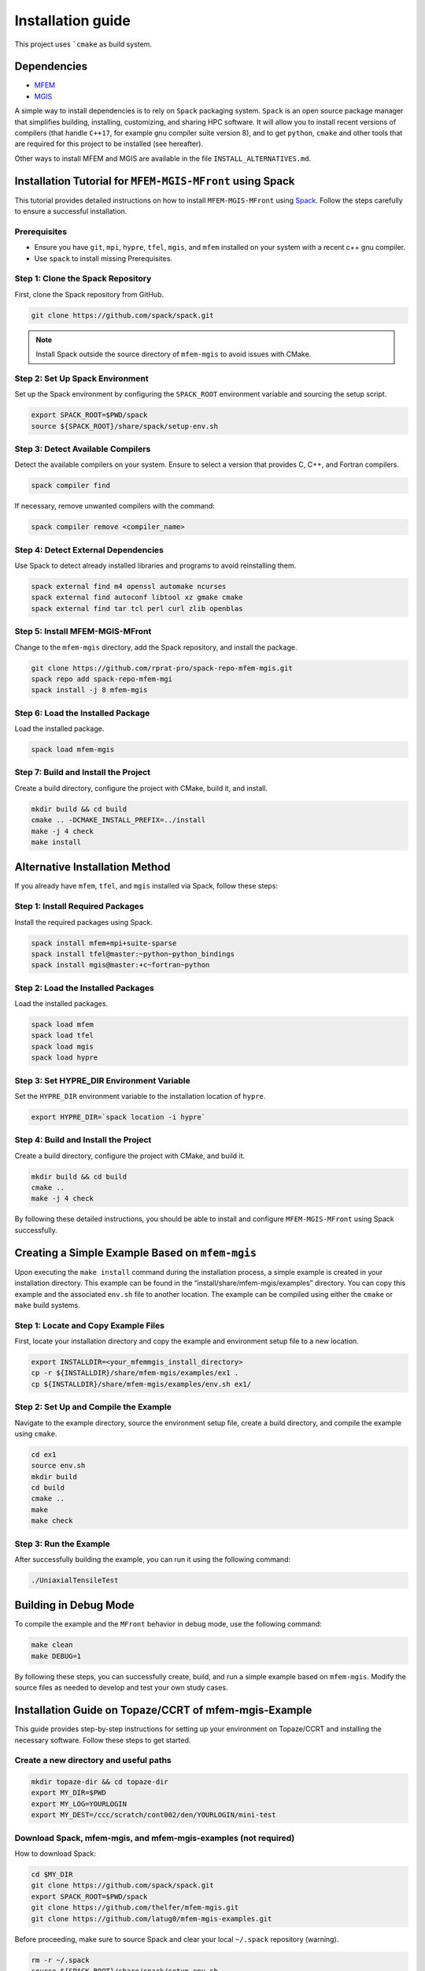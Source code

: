 ==================
Installation guide
==================

This project uses ```cmake`` as build system.

Dependencies
------------

- `MFEM <https://mfem.org/>`_
-  `MGIS <https://github.com/thelfer/MFrontGenericInterfaceSupport>`_

A simple way to install dependencies is to rely on ``Spack`` packaging
system. ``Spack`` is an open source package
manager that simplifies building, installing, customizing, and sharing
HPC software. It will allow you to install recent versions of compilers
(that handle ``C++17``, for example gnu compiler suite version 8), and
to get ``python``, ``cmake`` and other tools that are required for this
project to be installed (see hereafter).

Other ways to install MFEM and MGIS are available in the file
``INSTALL_ALTERNATIVES.md``.

Installation Tutorial for ``MFEM-MGIS-MFront`` using Spack
----------------------------------------------------------

This tutorial provides detailed instructions on how to install
``MFEM-MGIS-MFront`` using `Spack <https://spack.io/>`_. Follow the
steps carefully to ensure a successful installation.

Prerequisites
^^^^^^^^^^^^^

- Ensure you have ``git``, ``mpi``, ``hypre``, ``tfel``, ``mgis``, and ``mfem`` installed on your system with a recent c++ gnu compiler.
- Use ``spack`` to install missing Prerequisites.

Step 1: Clone the Spack Repository
^^^^^^^^^^^^^^^^^^^^^^^^^^^^^^^^^^

First, clone the Spack repository from GitHub.

.. code:: sh

   git clone https://github.com/spack/spack.git

.. note::

  Install Spack outside the source directory of ``mfem-mgis`` to avoid issues with CMake.

Step 2: Set Up Spack Environment
^^^^^^^^^^^^^^^^^^^^^^^^^^^^^^^^

Set up the Spack environment by configuring the ``SPACK_ROOT``
environment variable and sourcing the setup script.

.. code:: sh

   export SPACK_ROOT=$PWD/spack
   source ${SPACK_ROOT}/share/spack/setup-env.sh

Step 3: Detect Available Compilers
^^^^^^^^^^^^^^^^^^^^^^^^^^^^^^^^^^

Detect the available compilers on your system. Ensure to select a
version that provides C, C++, and Fortran compilers.

.. code:: sh

   spack compiler find

If necessary, remove unwanted compilers with the command:

.. code:: sh

   spack compiler remove <compiler_name>

Step 4: Detect External Dependencies
^^^^^^^^^^^^^^^^^^^^^^^^^^^^^^^^^^^^

Use Spack to detect already installed libraries and programs to avoid
reinstalling them.

.. code:: sh

   spack external find m4 openssl automake ncurses
   spack external find autoconf libtool xz gmake cmake
   spack external find tar tcl perl curl zlib openblas

Step 5: Install MFEM-MGIS-MFront
^^^^^^^^^^^^^^^^^^^^^^^^^^^^^^^^

Change to the ``mfem-mgis`` directory, add the Spack repository, and
install the package.

.. code:: sh

   git clone https://github.com/rprat-pro/spack-repo-mfem-mgis.git
   spack repo add spack-repo-mfem-mgi
   spack install -j 8 mfem-mgis

Step 6: Load the Installed Package
^^^^^^^^^^^^^^^^^^^^^^^^^^^^^^^^^^

Load the installed package.

.. code:: sh

   spack load mfem-mgis

Step 7: Build and Install the Project
^^^^^^^^^^^^^^^^^^^^^^^^^^^^^^^^^^^^^

Create a build directory, configure the project with CMake, build it,
and install.

.. code:: sh

   mkdir build && cd build
   cmake .. -DCMAKE_INSTALL_PREFIX=../install
   make -j 4 check
   make install

Alternative Installation Method
-------------------------------

If you already have ``mfem``, ``tfel``, and ``mgis`` installed via
Spack, follow these steps:

Step 1: Install Required Packages
^^^^^^^^^^^^^^^^^^^^^^^^^^^^^^^^^

Install the required packages using Spack.

.. code:: sh

   spack install mfem+mpi+suite-sparse
   spack install tfel@master:~python~python_bindings
   spack install mgis@master:+c~fortran~python

Step 2: Load the Installed Packages
^^^^^^^^^^^^^^^^^^^^^^^^^^^^^^^^^^^

Load the installed packages.

.. code:: sh

   spack load mfem
   spack load tfel
   spack load mgis
   spack load hypre

Step 3: Set HYPRE_DIR Environment Variable
^^^^^^^^^^^^^^^^^^^^^^^^^^^^^^^^^^^^^^^^^^

Set the ``HYPRE_DIR`` environment variable to the installation location
of ``hypre``.

.. code:: sh

   export HYPRE_DIR=`spack location -i hypre`

Step 4: Build and Install the Project
^^^^^^^^^^^^^^^^^^^^^^^^^^^^^^^^^^^^^

Create a build directory, configure the project with CMake, and build
it.

.. code:: sh

   mkdir build && cd build
   cmake ..
   make -j 4 check

By following these detailed instructions, you should be able to install
and configure ``MFEM-MGIS-MFront`` using Spack successfully.

Creating a Simple Example Based on ``mfem-mgis``
------------------------------------------------

Upon executing the ``make install`` command during the installation
process, a simple example is created in your installation directory.
This example can be found in the “install/share/mfem-mgis/examples”
directory. You can copy this example and the associated ``env.sh`` file
to another location. The example can be compiled using either the
``cmake`` or ``make`` build systems.

Step 1: Locate and Copy Example Files
^^^^^^^^^^^^^^^^^^^^^^^^^^^^^^^^^^^^^

First, locate your installation directory and copy the example and
environment setup file to a new location.

.. code:: sh

   export INSTALLDIR=<your_mfemmgis_install_directory>
   cp -r ${INSTALLDIR}/share/mfem-mgis/examples/ex1 .
   cp ${INSTALLDIR}/share/mfem-mgis/examples/env.sh ex1/

Step 2: Set Up and Compile the Example
^^^^^^^^^^^^^^^^^^^^^^^^^^^^^^^^^^^^^^

Navigate to the example directory, source the environment setup file,
create a build directory, and compile the example using ``cmake``.

.. code:: sh

   cd ex1
   source env.sh
   mkdir build
   cd build
   cmake ..
   make
   make check

Step 3: Run the Example
^^^^^^^^^^^^^^^^^^^^^^^

After successfully building the example, you can run it using the
following command:

.. code:: sh

   ./UniaxialTensileTest

Building in Debug Mode
----------------------

To compile the example and the ``MFront`` behavior in debug mode, use
the following command:

.. code:: sh

   make clean
   make DEBUG=1

By following these steps, you can successfully create, build, and run a
simple example based on ``mfem-mgis``. Modify the source files as needed
to develop and test your own study cases.



Installation Guide on Topaze/CCRT of mfem-mgis-Example
------------------------------------------------------

This guide provides step-by-step instructions for setting up your
environment on Topaze/CCRT and installing the necessary software. Follow
these steps to get started.

Create a new directory and useful paths
^^^^^^^^^^^^^^^^^^^^^^^^^^^^^^^^^^^^^^^

.. code-block:: bash

   mkdir topaze-dir && cd topaze-dir
   export MY_DIR=$PWD
   export MY_LOG=YOURLOGIN
   export MY_DEST=/ccc/scratch/cont002/den/YOURLOGIN/mini-test

Download Spack, mfem-mgis, and mfem-mgis-examples (not required)
^^^^^^^^^^^^^^^^^^^^^^^^^^^^^^^^^^^^^^^^^^^^^^^^^^^^^^^^^^^^^^^^

How to download Spack:

.. code-block:: bash

   cd $MY_DIR
   git clone https://github.com/spack/spack.git
   export SPACK_ROOT=$PWD/spack
   git clone https://github.com/thelfer/mfem-mgis.git
   git clone https://github.com/latug0/mfem-mgis-examples.git

Before proceeding, make sure to source Spack and clear your local ``~/.spack`` repository (warning).


.. code-block:: bash

   rm -r ~/.spack
   source ${SPACK_ROOT}/share/spack/setup-env.sh

Create a Spack Mirror on Your Machine (Local)
^^^^^^^^^^^^^^^^^^^^^^^^^^^^^^^^^^^^^^^^^^^^^

Firstly, you need to get the mfem-mgis spack repository.

.. code-block:: bash

   git clone https://github.com/rprat-pro/spack-repo-mfem-mgis.git
   spack repo add $PWD/spack-repo-mfem-mgis

Now, you will create a ``spack`` mirror and a boostrap directory. 

.. code-block:: bash

   spack bootstrap mirror --binary-packages my_bootstrap
   spack mirror create -d mirror-mfem-mgis -D mfem-mgis%gcc@11.1.0

It’s possible that you will need some packages in your mirror, you can
specify them with the following command:

.. code-block:: bash

   spack mirror create -d mirror-mfem-mgis -D mfem-mgis zlib ca-certificates-mozilla zlib-ng util-macros pkgconf findutils libpciaccess libedit libxcrypt bison libevent numactl

**Copy Data to Topaze**

You’ll need to copy the following files to Topaze: 

- spack spack 
- mfem-mgis 
- mfem-mgis-example

Create an archive for these files:

.. code-block:: bash

   cd $MY_DIR
   tar cvf archive.tar.gz mfem-mgis/ mfem-mgis-examples/ mirror-mfem-mgis/ spack/ my_bootstrap/ spack-repo-mfem-mgis/
   scp archive.tar.gz $MY_LOG@topaze.ccc.cea.fr:$MY_DEST/

**Load Topaze modules**

Log on ``Topaze``:

.. code-block:: bash

   ssh -Y $MY_LOG@topaze.ccc.cea.fr

Load the required modules on Topaze:

.. code-block:: bash

   module load gnu/11.1.0
   module load mpi

Install mfem-mgis on Topaze
^^^^^^^^^^^^^^^^^^^^^^^^^^^

Note that the installation is performed in your scratch directory, and
files are automatically removed after 3 months.

**Setup spack**

.. code-block:: bash

   cd $MY_DEST
   tar xvf archive.tar.gz
   source $PWD/spack/share/spack/setup-env.sh
   spack bootstrap reset -y
   spack bootstrap add --scope=site --trust local-binaries $PWD/my_bootstrap/metadata/binaries/
   spack bootstrap disable --scope=site github-actions-v0.5
   spack bootstrap disable --scope=site github-actions-v0.4
   spack bootstrap disable --scope=site spack-install
   spack bootstrap root $PWD/spack/bootstrap
   spack repo add spack-repo-mfem-mgis/
   spack bootstrap now
   spack bootstrap status

**Export SPACK Variables**

To use ``MFront``, you need to export some ``SPACK`` variables. Please execute
the following commands:

.. code-block:: bash

   export CC='gcc'
   export CXX='g++'
   export FC='mpifort'
   export OMPI_CC='gcc'
   export OMPI_CXX='g++'
   export OMPI_FC='gfortran'

**Install MFEM-MGIS**

.. code-block:: bash

   spack repo add $PWD/spack-repo-mfem-mgis
   spack mirror add MMM $PWD/mirror-mfem-mgis/

**Run installation**

.. code-block:: bash

   module load gnu/11.1.0 mpi hwloc cmake
   spack compiler find
   spack external find hwloc
   spack external find cmake
   spack external find openssh
   spack external find openmpi
   spack install mfem-mgis%gcc@11.1.0

Install MFEM-MGIS-example on Topaze
^^^^^^^^^^^^^^^^^^^^^^^^^^^^^^^^^^^

Follow these steps to install mfem-mgis-example on Topaze:

.. code-block:: bash

   cd mfem-mgis-example
   mkdir build && cd build
   spack load mfem-mgis
   export MFEMMGIS_DIR=`spack location -i mfem-mgis`/share/mfem-mgis/cmake/
   cmake ..
   make -j 10
   ctest

**How to run an example (ex8)**

There are two ways to run an example, such as ex8:

Using ccc_mprun
^^^^^^^^^^^^^^^

To run an example using ccc_mprun with 1024 processes and 1 core per process (-m access to other filesystem, -T time), execute the following command:

.. code-block:: bash

   ccc_mprun -n 1024 -c 1 -m work,store,scratch -T 84000 -pmilan ./uniaxial-elastic

Using ccc_msub
^^^^^^^^^^^^^^


Here's an example of a `run.batch` job submission file to run a VER simulation on 4096 MPI processes on the partition named milan for 84000 seconds. 

.. code-block:: bash

  #!/bin/bash
  #MSUB -r ver
  #MSUB -n 4096
  #MSUB -c 1
  #MSUB -T 86400
  #MSUB -o ver_4096_%I.o
  #MSUB -e ver_4096_%I.e
  #MSUB -q milan
  #MSUB -m scratch,work

  module load gnu/13.2.0 mpi/openmpi/4.0.5 cmake/3.29.6
  export OMP_NUM_THREADS=1
  set -x
  ccc_mprun ./ex7 -m ../par-mesh/mesh-4096. -o 1 -r 2 --post-processing 0

Then, to submit the job:

.. code-block:: bash
  
  ccc_msub run.batch


Troubleshooting
^^^^^^^^^^^^^^^

If you encounter ``Spack`` errors due to missing packages, consider the following possibilities:

Two possibilities:

- Check if the package is already installed on Topaze by running:**

.. code-block:: bash

  spack external find your-package

If the package is found, you can use it directly.

- If the package is not installed on ``Topaze``, you can add its sources to your mirror directory. If you are using an SSHFS mount, you can complete your mirror by executing the following command on your host machine:

.. code-block:: bash

  spack mirror create -d your-mirror/ -D your-package

For more questions about ``spack``, see the ``spack`` documentation.
